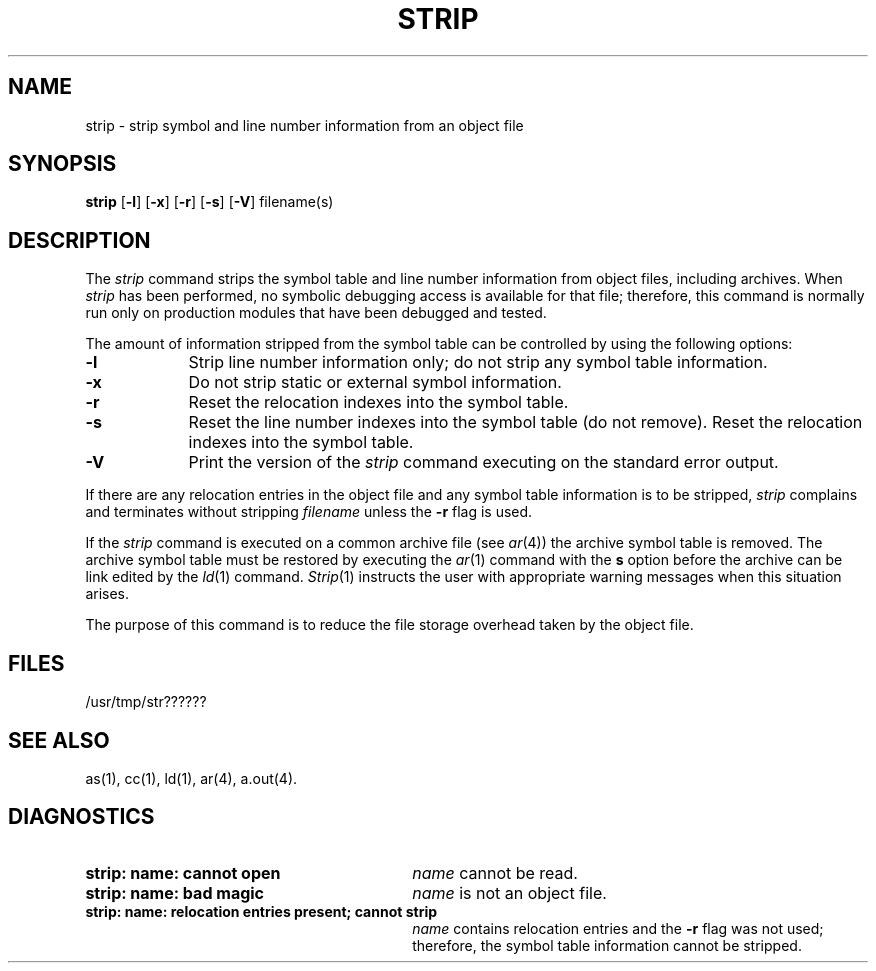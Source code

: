 .TH STRIP 1 
.SH NAME
strip \- strip symbol and line number information from an object file
.SH SYNOPSIS
.B strip
.RB [ \-l ]
.RB [ \-x ]
.RB [ \-r ]
.RB [ \-s ]
.RB [ \-V ]
filename(s)
.SH DESCRIPTION
The 
.I strip
command
strips the symbol table and line number information from
object files,
including archives.
When \fIstrip\fP has been performed, no symbolic debugging access
is available for that file; therefore, this command is
normally run only on production modules that have
been debugged and tested.
.PP
The amount of information stripped from the symbol table
can be controlled by using the 
following  options:
.PP
.TP 9
.BR \-l
Strip line number information only;
do not strip any symbol table information.
.PP
.TP 9
.B \-x
Do not strip static or external symbol information.
.PP
.TP 9
.B \-r
Reset the relocation indexes into the symbol table.
.PP
.TP 9
.B \-s
Reset the line number indexes into the symbol table (do not remove).
Reset the relocation indexes into the symbol table.
.PP
.TP 9
.B \-V
Print the version of the \fIstrip\fP command
executing on the standard error output.
.DT
.br
.PP
If there are any relocation entries in the object file and any symbol
table information is to be stripped,
.I strip
complains and terminates without stripping
.I filename
unless the
.B \-r
flag is used.
.PP
If the 
.IR strip
command is executed on a common archive file (see
.IR ar (4))
the archive symbol table is removed.  The archive
symbol table must be restored by executing the
.IR ar (1)
command with the 
.B s
option before the archive can be
link edited by the 
.IR ld (1)
command.  
.IR Strip (1)
instructs the user with appropriate warning messages when this
situation arises.
.PP
The purpose of this command is to reduce the file storage
overhead taken by the object file.
.SH "FILES"
/usr/tmp/str??????
.SH "SEE ALSO"
as(1), cc(1), ld(1), ar(4), a.out(4).
.SH "DIAGNOSTICS"
.PD 0
.TP 30
.B "strip:  name:  cannot open"
.I name
cannot be read.
.PP
.TP 30
.B "strip:  name:  bad magic"
.I name
is not an 
object file.
.PP
.TP 30
.B "strip:  name:  relocation entries present; cannot strip"
.I name
contains relocation
entries and the
.B \-r
flag was not used;
therefore, the symbol table
information cannot be stripped.
'\" \%W\%
.\"	@(#)strip.1	1.7	
